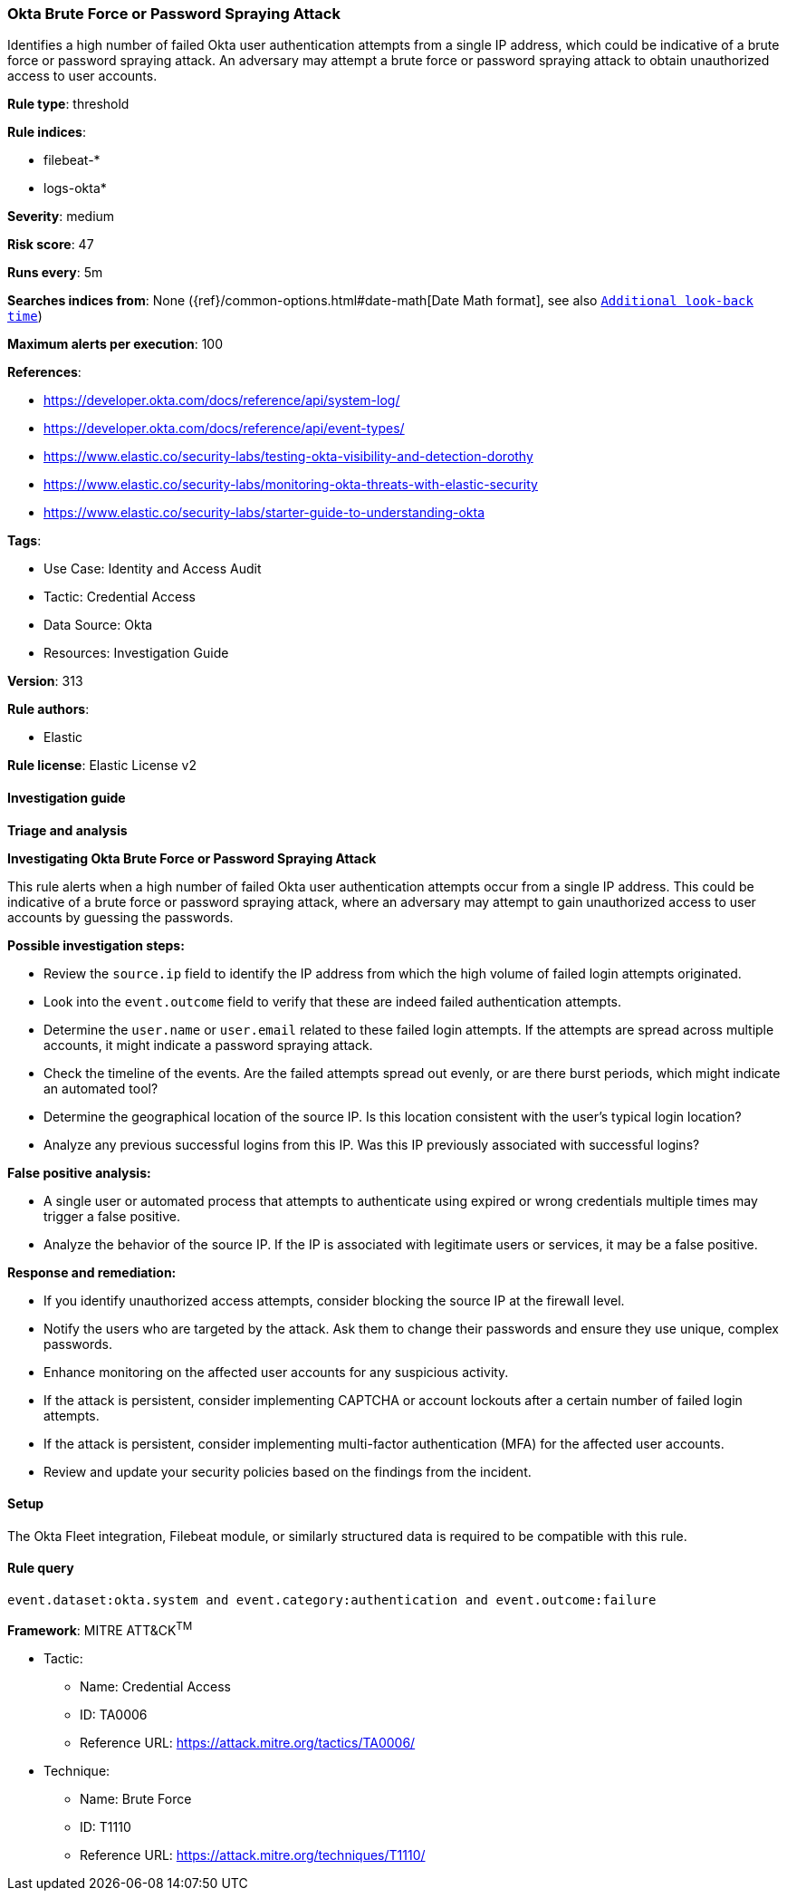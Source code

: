 [[prebuilt-rule-8-14-21-okta-brute-force-or-password-spraying-attack]]
=== Okta Brute Force or Password Spraying Attack

Identifies a high number of failed Okta user authentication attempts from a single IP address, which could be indicative of a brute force or password spraying attack. An adversary may attempt a brute force or password spraying attack to obtain unauthorized access to user accounts.

*Rule type*: threshold

*Rule indices*: 

* filebeat-*
* logs-okta*

*Severity*: medium

*Risk score*: 47

*Runs every*: 5m

*Searches indices from*: None ({ref}/common-options.html#date-math[Date Math format], see also <<rule-schedule, `Additional look-back time`>>)

*Maximum alerts per execution*: 100

*References*: 

* https://developer.okta.com/docs/reference/api/system-log/
* https://developer.okta.com/docs/reference/api/event-types/
* https://www.elastic.co/security-labs/testing-okta-visibility-and-detection-dorothy
* https://www.elastic.co/security-labs/monitoring-okta-threats-with-elastic-security
* https://www.elastic.co/security-labs/starter-guide-to-understanding-okta

*Tags*: 

* Use Case: Identity and Access Audit
* Tactic: Credential Access
* Data Source: Okta
* Resources: Investigation Guide

*Version*: 313

*Rule authors*: 

* Elastic

*Rule license*: Elastic License v2


==== Investigation guide



*Triage and analysis*



*Investigating Okta Brute Force or Password Spraying Attack*


This rule alerts when a high number of failed Okta user authentication attempts occur from a single IP address. This could be indicative of a brute force or password spraying attack, where an adversary may attempt to gain unauthorized access to user accounts by guessing the passwords.


*Possible investigation steps:*


- Review the `source.ip` field to identify the IP address from which the high volume of failed login attempts originated.
- Look into the `event.outcome` field to verify that these are indeed failed authentication attempts.
- Determine the `user.name` or `user.email` related to these failed login attempts. If the attempts are spread across multiple accounts, it might indicate a password spraying attack.
- Check the timeline of the events. Are the failed attempts spread out evenly, or are there burst periods, which might indicate an automated tool?
- Determine the geographical location of the source IP. Is this location consistent with the user's typical login location?
- Analyze any previous successful logins from this IP. Was this IP previously associated with successful logins?


*False positive analysis:*


- A single user or automated process that attempts to authenticate using expired or wrong credentials multiple times may trigger a false positive.
- Analyze the behavior of the source IP. If the IP is associated with legitimate users or services, it may be a false positive.


*Response and remediation:*


- If you identify unauthorized access attempts, consider blocking the source IP at the firewall level.
- Notify the users who are targeted by the attack. Ask them to change their passwords and ensure they use unique, complex passwords.
- Enhance monitoring on the affected user accounts for any suspicious activity.
- If the attack is persistent, consider implementing CAPTCHA or account lockouts after a certain number of failed login attempts.
- If the attack is persistent, consider implementing multi-factor authentication (MFA) for the affected user accounts.
- Review and update your security policies based on the findings from the incident.

==== Setup


The Okta Fleet integration, Filebeat module, or similarly structured data is required to be compatible with this rule.

==== Rule query


[source, js]
----------------------------------
event.dataset:okta.system and event.category:authentication and event.outcome:failure

----------------------------------

*Framework*: MITRE ATT&CK^TM^

* Tactic:
** Name: Credential Access
** ID: TA0006
** Reference URL: https://attack.mitre.org/tactics/TA0006/
* Technique:
** Name: Brute Force
** ID: T1110
** Reference URL: https://attack.mitre.org/techniques/T1110/
